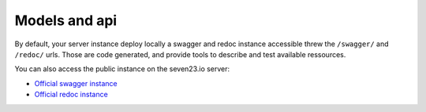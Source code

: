 Models and api
==============

By default, your server instance deploy locally a swagger and redoc instance accessible threw the ``/swagger/`` and ``/redoc/`` urls. Those are code generated, and provide tools to describe and test available ressources.


You can also access the public instance on the seven23.io server:

- `Official swagger instance <https://seven23.io/swagger/>`_
- `Official redoc instance <https://seven23.io/redoc/>`_